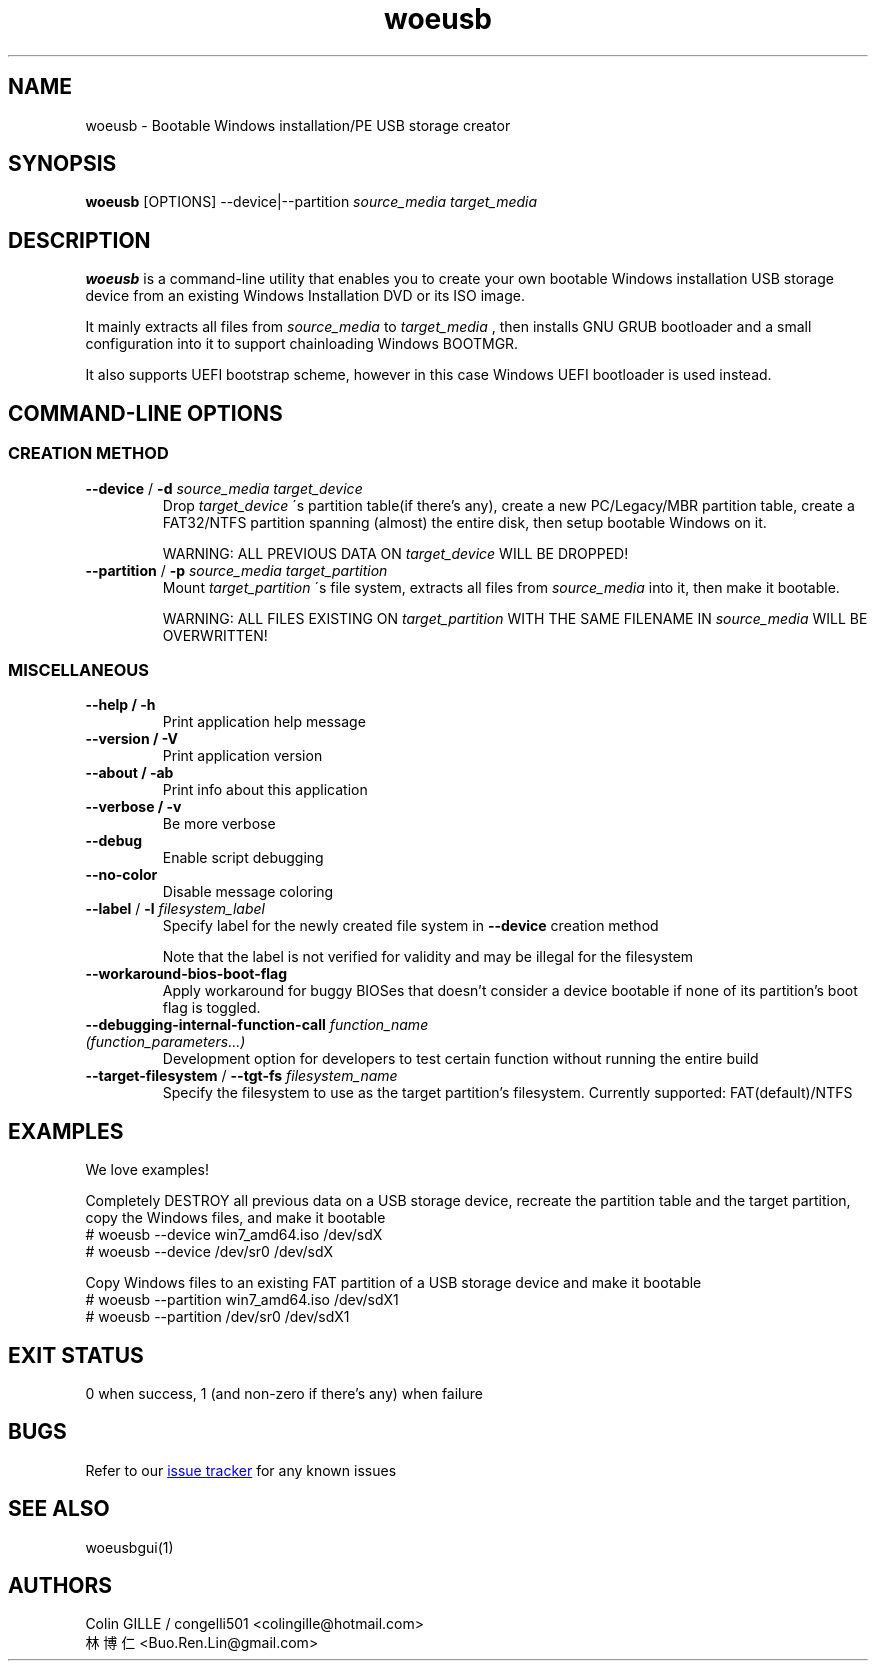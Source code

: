 .TH woeusb 1 "3.2.1" "WoeUSB" "WoeUSB User Manual"
.SH NAME
woeusb \- Bootable Windows installation/PE USB storage creator

.SH SYNOPSIS
.B woeusb
[OPTIONS] --device|--partition
.I source_media target_media

.SH DESCRIPTION
.B woeusb
is a command-line utility that enables you to create your own bootable Windows installation USB storage device from an existing Windows Installation DVD or its ISO image.
.PP

It mainly extracts all files from
.I source_media
to
.I target_media
, then installs GNU GRUB bootloader and a small configuration into it to support chainloading Windows BOOTMGR.
.PP

It also supports UEFI bootstrap scheme, however in this case Windows UEFI bootloader is used instead.
.PP

.SH COMMAND\-LINE OPTIONS
.SS CREATION METHOD
.TP
\fB--device\fR / \fB-d\fR \fIsource_media\fR \fItarget_device\fR
Drop
.I target_device
\'s partition table(if there's any), create a new PC/Legacy/MBR partition table, create a FAT32/NTFS partition spanning (almost) the entire disk, then setup bootable Windows on it.

WARNING: ALL PREVIOUS DATA ON \fItarget_device\fR WILL BE DROPPED!

.TP
\fB--partition\fR / \fB-p\fR \fIsource_media\fR \fItarget_partition\fR
Mount
.I target_partition
\'s file system, extracts all files from
.I source_media
into it, then make it bootable.

WARNING: ALL FILES EXISTING ON \fItarget_partition\fR WITH THE SAME FILENAME IN \fIsource_media\fR WILL BE OVERWRITTEN!

.SS MISCELLANEOUS
.TP
.B --help / -h
Print application help message
.TP
.B --version / -V
Print application version
.TP
.B --about / -ab
Print info about this application
.TP
.B --verbose / -v
Be more verbose
.TP
.B --debug
Enable script debugging
.TP
.B --no-color
Disable message coloring
.TP
\fB--label\fR / \fB-l\fR \fIfilesystem_label\fR
Specify label for the newly created file system in
.B --device
creation method

Note that the label is not verified for validity and may be illegal for the filesystem
.TP
.B --workaround-bios-boot-flag
Apply workaround for buggy BIOSes that doesn't consider a device bootable if none of its partition's boot flag is toggled.
.TP
\fB--debugging-internal-function-call\fR \fIfunction_name (function_parameters...)\fR
Development option for developers to test certain function without running the entire build
.TP
\fB--target-filesystem\fR / \fB--tgt-fs\fR \fIfilesystem_name\fR
Specify the filesystem to use as the target partition's filesystem.
Currently supported: FAT(default)/NTFS

.SH EXAMPLES
We love examples!

Completely DESTROY all previous data on a USB storage device, recreate the partition table and the target partition, copy the Windows files, and make it bootable
.EX
# woeusb --device win7_amd64.iso /dev/sdX
# woeusb --device /dev/sr0 /dev/sdX
.EE

Copy Windows files to an existing FAT partition of a USB storage device and make it bootable
.EX
# woeusb --partition win7_amd64.iso /dev/sdX1
# woeusb --partition /dev/sr0 /dev/sdX1
.EE

.SH EXIT STATUS
0 when success, 1 (and non-zero if there's any) when failure

.SH BUGS
Refer to our
.UR https://github.com/slacka/WoeUSB/issues
issue tracker
.UE
for any known issues
.br

.SH SEE ALSO
woeusbgui(1)

.SH AUTHORS
Colin GILLE / congelli501 <colingille@hotmail.com>
.br
林博仁 <Buo.Ren.Lin@gmail.com>
